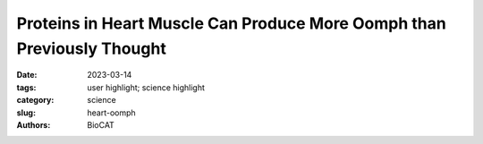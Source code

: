 Proteins in Heart Muscle Can Produce More Oomph than Previously Thought
#######################################################################################

:date: 2023-03-14
:tags: user highlight; science highlight
:category: science
:slug: heart-oomph
:authors: BioCAT

.. row::

    .. thumbnail::

        .. image:: {static}/images/scihi/2023_heart_oomph.jpg
            :class: img-responsive

.. row::
    Popular culture represents the human heart as sleekly curved and full of
    glitter at Valentine's Day, but anatomically the heart consists of muscle
    that contracts to provide blood to the body. And, like other muscles,
    anatomical hearts can develop conditions that impair their ability to
    contract. A more complete understanding of what occurs physically and
    biochemically within heart muscle would allow medicines to focus on
    specific muscle components or interactions to improve the heart's
    ability to contract.

    Recent research by a team of investigators from the Illinois Institute of
    Technology and the University of Washington presents a more detailed
    description of the positional changes of the myosin proteins within the
    heart as they prepare for contraction, and demonstrates how the myosin's
    behavior directly affects the amount of force created during muscle
    contraction, revealing new focus points for medicines.

    Muscles consist of long fibers in repeating sections. Each section of
    heart muscle is built from parallel strands of myosin and actin proteins.
    Myosin is a motor protein that converts the chemical energy stored in
    adenosine triphosphate, or ATP, to mechanical energy for muscle contraction.
    The thick strand of a myosin protein is called its tail, which connects
    to the protein's neck and two heads. When a muscle is relaxed, the myosin
    and actin proteins don't bind with each other and the myosin heads rest
    on the tail. During muscle contraction---a process stimulated by the
    presence of calcium ions---the heads of the myosin proteins bind to the
    actin proteins and tug on them, shortening the muscle fiber. Scientists
    hypothesize that the number of myosin heads which pull on the actin
    proteins to produce force during contraction can be modulated by the
    positional changes of the myosin heads in their resting state.

    To test this hypothesis, the team used small-angle X-ray diffraction at
    the BioCAT beamline (18-ID) to image relaxed heart muscle from pigs in
    olution. Figure 1 depicts how X-ray diffraction acts as a super magnifying
    glass to show molecular motion within the heart. Each solution had a
    different concentration of 2-deoxy-adenosine triphosphate, or dATP, which
    provided an energy source for the myosin heads to move, allowing the
    team to image any changes in the myosin heads' positions.

    To understand how the pre-contraction positional change of the myosin
    heads affects the amount of force produced during contraction, the team
    measured tension and relative stiffness of thin strips of a pig's left
    ventricle. The team also performed molecular dynamics simulations to
    examine the electrostatic interactions between chemical bonds at key
    sites on the myosin protein.

    The team's mechanical measurements showed that the structural changes
    induced by changing the concentration of dATP under relaxing conditions
    correlated with greater force during contraction. Combining these results
    with molecular dynamics simulations allowed the team to understand how
    the electrically charged myosin and actin proteins interacted during the
    positional change of the myosin heads.

    The myosin binds with actin for contraction but also creates energy within
    the fiber by contributing to the breakdown of ATP in the resting state.
    The team compared their results with those reported in previously-published
    journal articles. They found that the presence of dATP affects the rate
    at which myosin contributes to ATP breakdown differently than its presence
    affects the movement rate of myosin heads toward actin. The team also
    concluded that the amount of force produced when the myosin head tugs on
    the actin protein is informed by the head's positional changes rather than
    by its interactions helping to break down ATP under resting conditions.

    Because the pre-contraction positional changes and the electrostatic
    interactions between myosin and actin are not currently utilized by
    available medicines, the team suggests new medicines that incorporate
    this information have potential for improving heart muscle contraction,
    a fairly sparkly possibility even outside of Valentine's Day.

    `Adapted from an APS Highlight by Mary Agner <https://www.aps.anl.gov/APS-Science-Highlight/2023-03-13/proteins-in-heart-muscle-can-produce-more-oomph-than-previously>`_

    See: Ma W, McMillen TS, Childers MC, Gong H, Regnier M, Irving T.
    Structural OFF/ON Transitions of Myosin in Relaxed Porcine Myocardium
    Predict Calcium-Activated Force. Proc Natl Acad Sci U S A 120 (5)
    e2207615120 (2023). DOI: 10.1073/pnas.2207615120. PMCID: `PMC9945958. <https://www.ncbi.nlm.nih.gov/pmc/articles/PMC9945958/>`_


